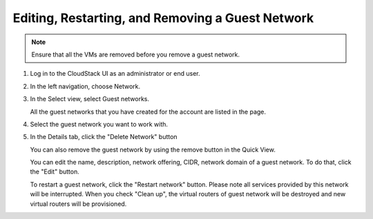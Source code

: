 .. Licensed to the Apache Software Foundation (ASF) under one
   or more contributor license agreements.  See the NOTICE file
   distributed with this work for additional information#
   regarding copyright ownership.  The ASF licenses this file
   to you under the Apache License, Version 2.0 (the
   "License"); you may not use this file except in compliance
   with the License.  You may obtain a copy of the License at
   http://www.apache.org/licenses/LICENSE-2.0
   Unless required by applicable law or agreed to in writing,
   software distributed under the License is distributed on an
   "AS IS" BASIS, WITHOUT WARRANTIES OR CONDITIONS OF ANY
   KIND, either express or implied.  See the License for the
   specific language governing permissions and limitations
   under the License.


Editing, Restarting, and Removing a Guest Network
--------------------------------------------------

.. note:: Ensure that all the VMs are removed before you remove a guest network.

#. Log in to the CloudStack UI as an administrator or end user.

#. In the left navigation, choose Network.

#. In the Select view, select Guest networks.

   All the guest networks that you have created for the account are listed in the
   page.

#. Select the guest network you want to work with.

#. In the Details tab, click the "Delete Network" button

   You can also remove the guest network by using the remove button in the Quick
   View.

   You can edit the name, description, network offering, CIDR, network domain of a 
   guest network. To do that, click the "Edit" button.

   To restart a guest network, click the "Restart network" button. Please note 
   all services provided by this network will be interrupted. When you check "Clean up",
   the virtual routers of guest network will be destroyed and new virtual routers will
   be provisioned.
